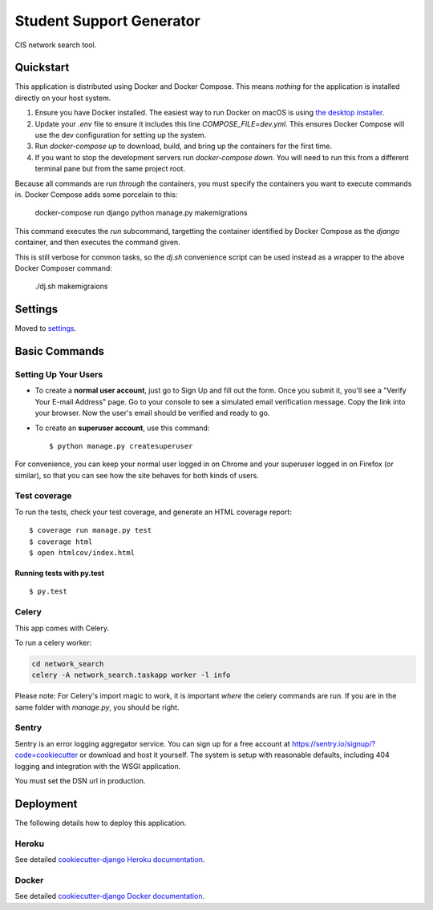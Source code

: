Student Support Generator
=========================

CIS network search tool.

Quickstart
----------

This application is distributed using Docker and Docker Compose. This means *nothing* for the application is installed directly on your host system.

1. Ensure you have Docker installed. The easiest way to run Docker on macOS is using `the desktop installer <https://www.docker.com/docker-mac>`_.
2. Update your `.env` file to ensure it includes this line `COMPOSE_FILE=dev.yml`. This ensures Docker Compose will use the dev configuration for setting up the system.
3. Run `docker-compose up` to download, build, and bring up the containers for the first time.
4. If you want to stop the development servers run `docker-compose down`. You will need to run this from a different terminal pane but from the same project root.

Because all commands are run *through* the containers, you must specify the containers you want to execute commands in. Docker Compose adds some porcelain to this:

    docker-compose run django python manage.py makemigrations

This command executes the `run` subcommand, targetting the container identified by Docker
Compose as the `django` container, and then executes the command given.

This is still verbose for common tasks, so the `dj.sh` convenience script can be used instead
as a wrapper to the above Docker Composer command:

    ./dj.sh makemigraions

Settings
--------

Moved to settings_.

.. _settings: http://cookiecutter-django.readthedocs.io/en/latest/settings.html

Basic Commands
--------------

Setting Up Your Users
^^^^^^^^^^^^^^^^^^^^^

* To create a **normal user account**, just go to Sign Up and fill out the form. Once you submit it, you'll see a "Verify Your E-mail Address" page. Go to your console to see a simulated email verification message. Copy the link into your browser. Now the user's email should be verified and ready to go.

* To create an **superuser account**, use this command::

    $ python manage.py createsuperuser

For convenience, you can keep your normal user logged in on Chrome and your superuser logged in on Firefox (or similar), so that you can see how the site behaves for both kinds of users.

Test coverage
^^^^^^^^^^^^^

To run the tests, check your test coverage, and generate an HTML coverage report::

    $ coverage run manage.py test
    $ coverage html
    $ open htmlcov/index.html

Running tests with py.test
~~~~~~~~~~~~~~~~~~~~~~~~~~

::

  $ py.test


Celery
^^^^^^

This app comes with Celery.

To run a celery worker:

.. code-block:: bash

    cd network_search
    celery -A network_search.taskapp worker -l info

Please note: For Celery's import magic to work, it is important *where* the celery commands are run. If you are in the same folder with *manage.py*, you should be right.





Sentry
^^^^^^

Sentry is an error logging aggregator service. You can sign up for a free account at  https://sentry.io/signup/?code=cookiecutter  or download and host it yourself.
The system is setup with reasonable defaults, including 404 logging and integration with the WSGI application.

You must set the DSN url in production.


Deployment
----------

The following details how to deploy this application.


Heroku
^^^^^^

See detailed `cookiecutter-django Heroku documentation`_.

.. _`cookiecutter-django Heroku documentation`: http://cookiecutter-django.readthedocs.io/en/latest/deployment-on-heroku.html



Docker
^^^^^^

See detailed `cookiecutter-django Docker documentation`_.

.. _`cookiecutter-django Docker documentation`: http://cookiecutter-django.readthedocs.io/en/latest/deployment-with-docker.html


